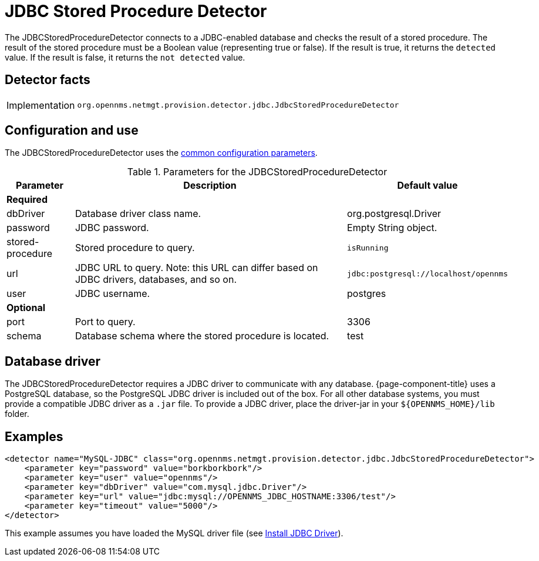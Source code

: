 
= JDBC Stored Procedure Detector
:description: Learn how the JDBCStoredProcedureDetector in OpenNMS {page-component-title} connects to a JDBC-enabled database and checks the result of a stored procedure.

The JDBCStoredProcedureDetector connects to a JDBC-enabled database and checks the result of a stored procedure.
The result of the stored procedure must be a Boolean value (representing true or false).
If the result is true, it returns the `detected` value.
If the result is false, it returns the `not detected` value.

== Detector facts

[options="autowidth"]
|===
| Implementation | `org.opennms.netmgt.provision.detector.jdbc.JdbcStoredProcedureDetector`
|===

== Configuration and use

The JDBCStoredProcedureDetector uses the xref:reference:provisioning/detectors.adoc#ref-detector-provisioning-common-parameters[common configuration parameters].

.Parameters for the JDBCStoredProcedureDetector
[options="header, autowidth"]
[cols="1,4,1"]
|===
| Parameter
| Description
| Default value

3+| *Required*

| dbDriver
| Database driver class name.
| org.postgresql.Driver

| password
| JDBC password.
| Empty String object.

| stored-procedure
| Stored procedure to query.
| `isRunning`

| url
| JDBC URL to query.
Note: this URL can differ based on JDBC drivers, databases, and so on.
| `jdbc:postgresql://localhost/opennms`

| user
| JDBC username.
| postgres

3+| *Optional*

| port
| Port to query.
| 3306

| schema
| Database schema where the stored procedure is located.
| test
|===

== Database driver
The JDBCStoredProcedureDetector requires a JDBC driver to communicate with any database.
{page-component-title} uses a PostgreSQL database, so the PostgreSQL JDBC driver is included out of the box.
For all other database systems, you must provide a compatible JDBC driver as a `.jar` file.
To provide a JDBC driver, place the driver-jar in your `$\{OPENNMS_HOME}/lib` folder.

== Examples

[source,xml]
----
<detector name="MySQL-JDBC" class="org.opennms.netmgt.provision.detector.jdbc.JdbcStoredProcedureDetector">
    <parameter key="password" value="borkborkbork"/>
    <parameter key="user" value="opennms"/>
    <parameter key="dbDriver" value="com.mysql.jdbc.Driver"/>
    <parameter key="url" value="jdbc:mysql://OPENNMS_JDBC_HOSTNAME:3306/test"/>
    <parameter key="timeout" value="5000"/>
</detector>
----

This example assumes you have loaded the MySQL driver file (see xref:deployment:minion/installing-jdbc-driver.adoc[Install JDBC Driver]).
